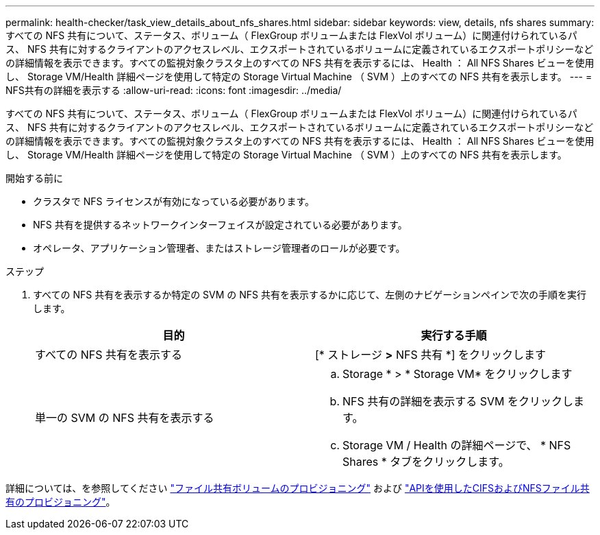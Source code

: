 ---
permalink: health-checker/task_view_details_about_nfs_shares.html 
sidebar: sidebar 
keywords: view, details, nfs shares 
summary: すべての NFS 共有について、ステータス、ボリューム（ FlexGroup ボリュームまたは FlexVol ボリューム）に関連付けられているパス、 NFS 共有に対するクライアントのアクセスレベル、エクスポートされているボリュームに定義されているエクスポートポリシーなどの詳細情報を表示できます。すべての監視対象クラスタ上のすべての NFS 共有を表示するには、 Health ： All NFS Shares ビューを使用し、 Storage VM/Health 詳細ページを使用して特定の Storage Virtual Machine （ SVM ）上のすべての NFS 共有を表示します。 
---
= NFS共有の詳細を表示する
:allow-uri-read: 
:icons: font
:imagesdir: ../media/


[role="lead"]
すべての NFS 共有について、ステータス、ボリューム（ FlexGroup ボリュームまたは FlexVol ボリューム）に関連付けられているパス、 NFS 共有に対するクライアントのアクセスレベル、エクスポートされているボリュームに定義されているエクスポートポリシーなどの詳細情報を表示できます。すべての監視対象クラスタ上のすべての NFS 共有を表示するには、 Health ： All NFS Shares ビューを使用し、 Storage VM/Health 詳細ページを使用して特定の Storage Virtual Machine （ SVM ）上のすべての NFS 共有を表示します。

.開始する前に
* クラスタで NFS ライセンスが有効になっている必要があります。
* NFS 共有を提供するネットワークインターフェイスが設定されている必要があります。
* オペレータ、アプリケーション管理者、またはストレージ管理者のロールが必要です。


.ステップ
. すべての NFS 共有を表示するか特定の SVM の NFS 共有を表示するかに応じて、左側のナビゲーションペインで次の手順を実行します。
+
[cols="2*"]
|===
| 目的 | 実行する手順 


 a| 
すべての NFS 共有を表示する
 a| 
[* ストレージ *>* NFS 共有 *] をクリックします



 a| 
単一の SVM の NFS 共有を表示する
 a| 
.. Storage * > * Storage VM* をクリックします
.. NFS 共有の詳細を表示する SVM をクリックします。
.. Storage VM / Health の詳細ページで、 * NFS Shares * タブをクリックします。


|===


詳細については、を参照してください link:../storage-mgmt/task_provision_fileshares.html["ファイル共有ボリュームのプロビジョニング"] および link:../api-automation/concept_provision_file_share.html["APIを使用したCIFSおよびNFSファイル共有のプロビジョニング"]。
